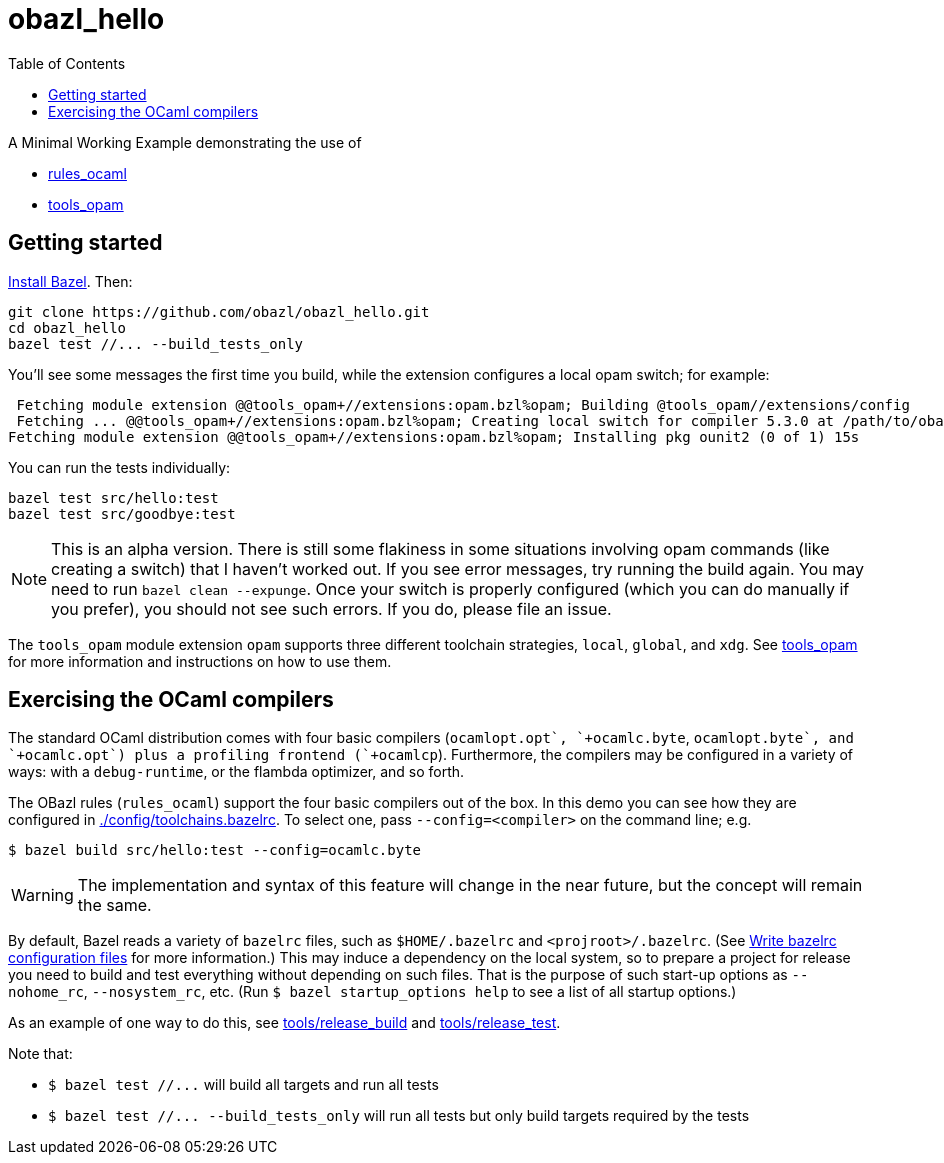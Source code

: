 = obazl_hello
:toc: true

A Minimal Working Example demonstrating the use of

* link:https://github.com/obazl/rules_ocaml[rules_ocaml]
* link:https://github.com/obazl/tools_opam[tools_opam]

== Getting started

link:https://bazel.build/install[Install Bazel].  Then:

    git clone https://github.com/obazl/obazl_hello.git
    cd obazl_hello
    bazel test //... --build_tests_only

You'll see some messages the first time you build, while the extension configures a local opam switch; for example:

     Fetching module extension @@tools_opam+//extensions:opam.bzl%opam; Building @tools_opam//extensions/config
     Fetching ... @@tools_opam+//extensions:opam.bzl%opam; Creating local switch for compiler 5.3.0 at /path/to/obazl_hello 54s
    Fetching module extension @@tools_opam+//extensions:opam.bzl%opam; Installing pkg ounit2 (0 of 1) 15s

You can run the tests individually:

    bazel test src/hello:test
    bazel test src/goodbye:test

NOTE: This is an alpha version. There is still some flakiness in some
situations involving opam commands (like creating a switch) that I
haven't worked out. If you see error messages, try running the build
again. You may need to run `bazel clean --expunge`. Once your switch
is properly configured (which you can do manually if you prefer), you
should not see such errors.  If you do, please file an issue.

The `tools_opam` module extension `opam` supports three different
toolchain strategies, `local`, `global`, and `xdg`. See
link:https://github.com/obazl/tools_opam[tools_opam] for more
information and instructions on how to use them.

== Exercising the OCaml compilers

The standard OCaml distribution comes with four basic compilers
(`+ocamlopt.opt`, `+ocamlc.byte+`, `+ocamlopt.byte`, and
`+ocamlc.opt`) plus a profiling frontend (`+ocamlcp+`). Furthermore,
the compilers may be configured in a variety of ways: with a
`+debug-runtime+`, or the flambda optimizer, and so forth.

The OBazl rules (`+rules_ocaml+`) support the four basic compilers out
of the box. In this demo you can see how they are configured in
link:.config/toolchains.bazelrc[./config/toolchains.bazelrc]. To select one, pass `--config=<compiler>` on the command line; e.g.

    $ bazel build src/hello:test --config=ocamlc.byte

WARNING: The implementation and syntax of this feature will change in
the near future, but the concept will remain the same.

By default, Bazel reads a variety of `+bazelrc+` files, such as
`+$HOME/.bazelrc+` and `+<projroot>/.bazelrc+`. (See
link:https://bazel.build/run/bazelrc[Write bazelrc configuration
files] for more information.) This may induce a dependency on the
local system, so to prepare a project for release you need to build
and test everything without depending on such files. That is the
purpose of such start-up options as `+--nohome_rc+`,
`+--nosystem_rc+`, etc. (Run `$ bazel startup_options help` to see a
list of all startup options.)

As an example of one way to do this, see link:tools/release_build[tools/release_build] and link:tools/release_test[tools/release_test].

Note that:

* `+$ bazel test //...+` will build all targets and run all tests
* `+$ bazel test //... --build_tests_only+` will run all tests but only build targets required by the tests
